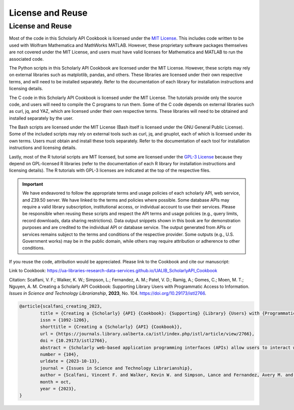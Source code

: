License and Reuse
%%%%%%%%%%%%%%%%%%

License and Reuse
******************

Most of the code in this Scholarly API Cookbook is licensed under the `MIT License <https://github.com/UA-Libraries-Research-Data-Services/UALIB_ScholarlyAPI_Cookbook/blob/main/LICENSE>`_. This includes code written to be used with Wolfram Mathematica and MathWorks MATLAB. However, these proprietary software packages themselves are not covered under the MIT License, and users must have valid licenses for Mathematica and MATLAB to run the associated code.

The Python scripts in this Scholarly API Cookbook are licensed under the MIT License. However, these scripts may rely on external libraries such as matplotlib, pandas, and others. These libraries are licensed under their own respective terms, and will need to be installed separately. Refer to the documentation of each library for installation instructions and licensing details.

The C code in this Scholarly API Cookbook is licensed under the MIT License. The tutorials provide only the source code, and users will need to compile the C programs to run them. Some of the C code depends on external libraries such as curl, jq, and YAZ, which are licensed under their own respective terms. These libraries will need to be obtained and installed separately by the user.

The Bash scripts are licensed under the MIT License (Bash itself is licensed under the GNU General Public License). Some of the included scripts may rely on external tools such as curl, jq, and gnuplot, each of which is licensed under its own terms. Users must obtain and install these tools separately. Refer to the documentation of each tool for installation instructions and licensing details.

Lastly, most of the R tutorial scripts are MIT licensed, but some are licensed under the `GPL-3 License <https://github.com/UA-Libraries-Research-Data-Services/UALIB_ScholarlyAPI_Cookbook/blob/main/LICENSE_selected_R_tutorials>`_ because they depend on GPL-licensed R libraries (refer to the documentation of each R library for installation instructions and licensing details). The R tutorials with GPL-3 licenses are indicated at the top of the respective files.

.. important::
   
   We have endeavored to follow the appropriate terms and usage policies of each scholarly API, web service, and Z39.50 server. We have linked to the terms and policies where possible. Some database APIs may require a valid library subscription, institutional access, or individual account to use their services. Please be responsible when reusing these scripts and respect the API terms and usage policies (e.g., query limits, record downloads, data sharing restrictions). Data output snippets shown in this book are for demonstration purposes and are credited to the individual API or database service. The output generated from APIs or services remains subject to the terms and conditions of the respective provider. Some outputs (e.g., U.S. Government works) may be in the public domain, while others may require attribution or adherence to other conditions.
 
If you reuse the code, attribution would be appreciated. Please link to the Cookbook and cite our manuscript:

Link to Cookbook: `<https://ua-libraries-research-data-services.github.io/UALIB_ScholarlyAPI_Cookbook>`_

Citation: Scalfani, V. F.; Walker, K. W.; Simpson, L.; Fernandez, A. M.; Patel, V. D.; Ramig, A.; Gomes, C.; Moen, M. T.; Nguyen, A. M. Creating a Scholarly API Cookbook: Supporting Library Users with Programmatic Access to Information. *Issues in Science and Technology Librarianship*, **2023**, No. 104. `<https://doi.org/10.29173/istl2766>`_.

.. code-block:: bibtex

   @article{scalfani_creating_2023,
	   title = {Creating a {Scholarly} {API} {Cookbook}: {Supporting} {Library} {Users} with {Programmatic} {Access} to {Information}},
	   issn = {1092-1206},
	   shorttitle = {Creating a {Scholarly} {API} {Cookbook}},
	   url = {https://journals.library.ualberta.ca/istl/index.php/istl/article/view/2766},
	   doi = {10.29173/istl2766},
	   abstract = {Scholarly web-based application programming interfaces (APIs) allow users to interact with information and data programmatically. Interacting with information programmatically allows users to create advanced information query workflows and quickly access machine-readable data for downstream computations. With the growing availability of scholarly APIs from open and commercial library databases, supporting access to information via an API has become a key support area for research data services in libraries. This article describes our efforts with supporting API access through the development of an online Scholarly API Cookbook. The Cookbook contains code recipes (i.e., tutorials) for getting started with 10 different scholarly APIs, including for example, Scopus, World Bank, and PubMed. API tutorials are available in Python, Bash, Matlab, and Mathematica. A tutorial for interacting with library catalog data programmatically via Z39.50 is also included, as traditional library catalog metadata is rarely available via an API. In addition to describing the Scholarly API Cookbook content, we discuss our experiences building a student research data services programming team, challenges we encountered, and ideas to improve the Cookbook. The University of Alabama Libraries Scholarly API Cookbook is freely available and hosted on GitHub. All code within the API Cookbook is licensed with the permissive MIT license, and as a result, users are free to reuse and adapt the code in their teaching and research.},
	   number = {104},
	   urldate = {2023-10-13},
	   journal = {Issues in Science and Technology Librarianship},
	   author = {Scalfani, Vincent F. and Walker, Kevin W. and Simpson, Lance and Fernandez, Avery M. and Patel, Vishank D. and Ramig, Anastasia and Gomes, Cyrus and Moen, Michael T. and Nguyen, Adam M.},
	   month = oct,
	   year = {2023},
   }
   

